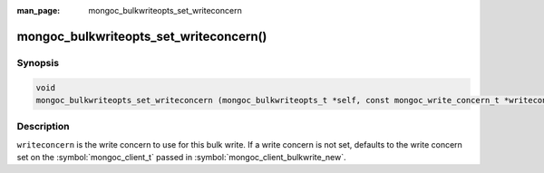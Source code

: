 :man_page: mongoc_bulkwriteopts_set_writeconcern

mongoc_bulkwriteopts_set_writeconcern()
=======================================

Synopsis
--------

.. code-block:: c

   void
   mongoc_bulkwriteopts_set_writeconcern (mongoc_bulkwriteopts_t *self, const mongoc_write_concern_t *writeconcern);

Description
-----------

``writeconcern`` is the write concern to use for this bulk write. If a write concern is not set, defaults to the write
concern set on the :symbol:`mongoc_client_t` passed in :symbol:`mongoc_client_bulkwrite_new`.
